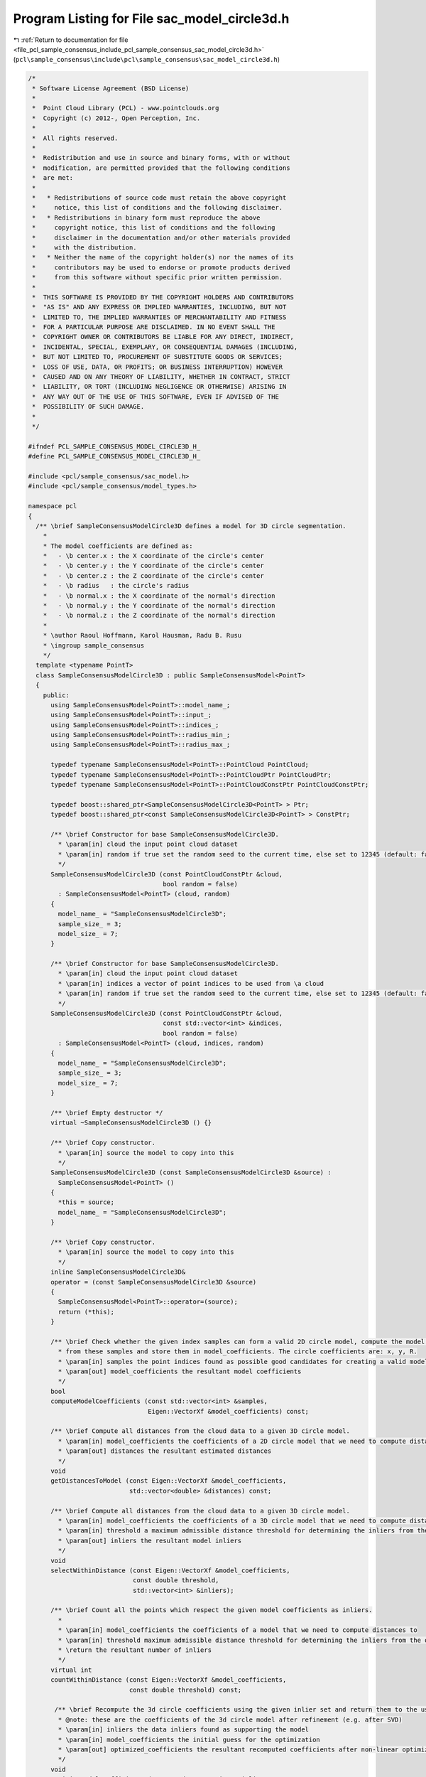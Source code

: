 
.. _program_listing_file_pcl_sample_consensus_include_pcl_sample_consensus_sac_model_circle3d.h:

Program Listing for File sac_model_circle3d.h
=============================================

|exhale_lsh| :ref:`Return to documentation for file <file_pcl_sample_consensus_include_pcl_sample_consensus_sac_model_circle3d.h>` (``pcl\sample_consensus\include\pcl\sample_consensus\sac_model_circle3d.h``)

.. |exhale_lsh| unicode:: U+021B0 .. UPWARDS ARROW WITH TIP LEFTWARDS

.. code-block:: cpp

   /*
    * Software License Agreement (BSD License)
    *
    *  Point Cloud Library (PCL) - www.pointclouds.org
    *  Copyright (c) 2012-, Open Perception, Inc.
    *
    *  All rights reserved.
    *
    *  Redistribution and use in source and binary forms, with or without
    *  modification, are permitted provided that the following conditions
    *  are met:
    *
    *   * Redistributions of source code must retain the above copyright
    *     notice, this list of conditions and the following disclaimer.
    *   * Redistributions in binary form must reproduce the above
    *     copyright notice, this list of conditions and the following
    *     disclaimer in the documentation and/or other materials provided
    *     with the distribution.
    *   * Neither the name of the copyright holder(s) nor the names of its
    *     contributors may be used to endorse or promote products derived
    *     from this software without specific prior written permission.
    *
    *  THIS SOFTWARE IS PROVIDED BY THE COPYRIGHT HOLDERS AND CONTRIBUTORS
    *  "AS IS" AND ANY EXPRESS OR IMPLIED WARRANTIES, INCLUDING, BUT NOT
    *  LIMITED TO, THE IMPLIED WARRANTIES OF MERCHANTABILITY AND FITNESS
    *  FOR A PARTICULAR PURPOSE ARE DISCLAIMED. IN NO EVENT SHALL THE
    *  COPYRIGHT OWNER OR CONTRIBUTORS BE LIABLE FOR ANY DIRECT, INDIRECT,
    *  INCIDENTAL, SPECIAL, EXEMPLARY, OR CONSEQUENTIAL DAMAGES (INCLUDING,
    *  BUT NOT LIMITED TO, PROCUREMENT OF SUBSTITUTE GOODS OR SERVICES;
    *  LOSS OF USE, DATA, OR PROFITS; OR BUSINESS INTERRUPTION) HOWEVER
    *  CAUSED AND ON ANY THEORY OF LIABILITY, WHETHER IN CONTRACT, STRICT
    *  LIABILITY, OR TORT (INCLUDING NEGLIGENCE OR OTHERWISE) ARISING IN
    *  ANY WAY OUT OF THE USE OF THIS SOFTWARE, EVEN IF ADVISED OF THE
    *  POSSIBILITY OF SUCH DAMAGE.
    *
    */
   
   #ifndef PCL_SAMPLE_CONSENSUS_MODEL_CIRCLE3D_H_
   #define PCL_SAMPLE_CONSENSUS_MODEL_CIRCLE3D_H_
   
   #include <pcl/sample_consensus/sac_model.h>
   #include <pcl/sample_consensus/model_types.h>
   
   namespace pcl
   {
     /** \brief SampleConsensusModelCircle3D defines a model for 3D circle segmentation.
       *
       * The model coefficients are defined as:
       *   - \b center.x : the X coordinate of the circle's center
       *   - \b center.y : the Y coordinate of the circle's center
       *   - \b center.z : the Z coordinate of the circle's center 
       *   - \b radius   : the circle's radius
       *   - \b normal.x : the X coordinate of the normal's direction 
       *   - \b normal.y : the Y coordinate of the normal's direction 
       *   - \b normal.z : the Z coordinate of the normal's direction 
       *
       * \author Raoul Hoffmann, Karol Hausman, Radu B. Rusu
       * \ingroup sample_consensus
       */
     template <typename PointT>
     class SampleConsensusModelCircle3D : public SampleConsensusModel<PointT>
     {
       public:
         using SampleConsensusModel<PointT>::model_name_;
         using SampleConsensusModel<PointT>::input_;
         using SampleConsensusModel<PointT>::indices_;
         using SampleConsensusModel<PointT>::radius_min_;
         using SampleConsensusModel<PointT>::radius_max_;
   
         typedef typename SampleConsensusModel<PointT>::PointCloud PointCloud;
         typedef typename SampleConsensusModel<PointT>::PointCloudPtr PointCloudPtr;
         typedef typename SampleConsensusModel<PointT>::PointCloudConstPtr PointCloudConstPtr;
   
         typedef boost::shared_ptr<SampleConsensusModelCircle3D<PointT> > Ptr;
         typedef boost::shared_ptr<const SampleConsensusModelCircle3D<PointT> > ConstPtr;
   
         /** \brief Constructor for base SampleConsensusModelCircle3D.
           * \param[in] cloud the input point cloud dataset
           * \param[in] random if true set the random seed to the current time, else set to 12345 (default: false)
           */
         SampleConsensusModelCircle3D (const PointCloudConstPtr &cloud,
                                       bool random = false) 
           : SampleConsensusModel<PointT> (cloud, random)
         {
           model_name_ = "SampleConsensusModelCircle3D";
           sample_size_ = 3;
           model_size_ = 7;
         }
   
         /** \brief Constructor for base SampleConsensusModelCircle3D.
           * \param[in] cloud the input point cloud dataset
           * \param[in] indices a vector of point indices to be used from \a cloud
           * \param[in] random if true set the random seed to the current time, else set to 12345 (default: false)
           */
         SampleConsensusModelCircle3D (const PointCloudConstPtr &cloud, 
                                       const std::vector<int> &indices,
                                       bool random = false) 
           : SampleConsensusModel<PointT> (cloud, indices, random)
         {
           model_name_ = "SampleConsensusModelCircle3D";
           sample_size_ = 3;
           model_size_ = 7;
         }
         
         /** \brief Empty destructor */
         virtual ~SampleConsensusModelCircle3D () {}
   
         /** \brief Copy constructor.
           * \param[in] source the model to copy into this
           */
         SampleConsensusModelCircle3D (const SampleConsensusModelCircle3D &source) :
           SampleConsensusModel<PointT> ()
         {
           *this = source;
           model_name_ = "SampleConsensusModelCircle3D";
         }
   
         /** \brief Copy constructor.
           * \param[in] source the model to copy into this
           */
         inline SampleConsensusModelCircle3D&
         operator = (const SampleConsensusModelCircle3D &source)
         {
           SampleConsensusModel<PointT>::operator=(source);
           return (*this);
         }
   
         /** \brief Check whether the given index samples can form a valid 2D circle model, compute the model coefficients
           * from these samples and store them in model_coefficients. The circle coefficients are: x, y, R.
           * \param[in] samples the point indices found as possible good candidates for creating a valid model
           * \param[out] model_coefficients the resultant model coefficients
           */
         bool
         computeModelCoefficients (const std::vector<int> &samples,
                                   Eigen::VectorXf &model_coefficients) const;
   
         /** \brief Compute all distances from the cloud data to a given 3D circle model.
           * \param[in] model_coefficients the coefficients of a 2D circle model that we need to compute distances to
           * \param[out] distances the resultant estimated distances
           */
         void
         getDistancesToModel (const Eigen::VectorXf &model_coefficients,
                              std::vector<double> &distances) const;
   
         /** \brief Compute all distances from the cloud data to a given 3D circle model.
           * \param[in] model_coefficients the coefficients of a 3D circle model that we need to compute distances to
           * \param[in] threshold a maximum admissible distance threshold for determining the inliers from the outliers
           * \param[out] inliers the resultant model inliers
           */
         void
         selectWithinDistance (const Eigen::VectorXf &model_coefficients,
                               const double threshold,
                               std::vector<int> &inliers);
   
         /** \brief Count all the points which respect the given model coefficients as inliers.
           *
           * \param[in] model_coefficients the coefficients of a model that we need to compute distances to
           * \param[in] threshold maximum admissible distance threshold for determining the inliers from the outliers
           * \return the resultant number of inliers
           */
         virtual int
         countWithinDistance (const Eigen::VectorXf &model_coefficients,
                              const double threshold) const;
   
          /** \brief Recompute the 3d circle coefficients using the given inlier set and return them to the user.
           * @note: these are the coefficients of the 3d circle model after refinement (e.g. after SVD)
           * \param[in] inliers the data inliers found as supporting the model
           * \param[in] model_coefficients the initial guess for the optimization
           * \param[out] optimized_coefficients the resultant recomputed coefficients after non-linear optimization
           */
         void
         optimizeModelCoefficients (const std::vector<int> &inliers,
                                    const Eigen::VectorXf &model_coefficients,
                                    Eigen::VectorXf &optimized_coefficients) const;
   
         /** \brief Create a new point cloud with inliers projected onto the 3d circle model.
           * \param[in] inliers the data inliers that we want to project on the 3d circle model
           * \param[in] model_coefficients the coefficients of a 3d circle model
           * \param[out] projected_points the resultant projected points
           * \param[in] copy_data_fields set to true if we need to copy the other data fields
           */
         void
         projectPoints (const std::vector<int> &inliers,
                        const Eigen::VectorXf &model_coefficients,
                        PointCloud &projected_points,
                        bool copy_data_fields = true) const;
   
         /** \brief Verify whether a subset of indices verifies the given 3d circle model coefficients.
           * \param[in] indices the data indices that need to be tested against the 3d circle model
           * \param[in] model_coefficients the 3d circle model coefficients
           * \param[in] threshold a maximum admissible distance threshold for determining the inliers from the outliers
           */
         bool
         doSamplesVerifyModel (const std::set<int> &indices,
                               const Eigen::VectorXf &model_coefficients,
                               const double threshold) const;
   
         /** \brief Return an unique id for this model (SACMODEL_CIRCLE3D). */
         inline pcl::SacModel
         getModelType () const { return (SACMODEL_CIRCLE3D); }
   
       protected:
         using SampleConsensusModel<PointT>::sample_size_;
         using SampleConsensusModel<PointT>::model_size_;
   
         /** \brief Check whether a model is valid given the user constraints.
           * \param[in] model_coefficients the set of model coefficients
           */
         virtual bool
         isModelValid (const Eigen::VectorXf &model_coefficients) const;
   
         /** \brief Check if a sample of indices results in a good sample of points indices.
           * \param[in] samples the resultant index samples
           */
         bool
         isSampleGood(const std::vector<int> &samples) const;
   
       private:
         /** \brief Functor for the optimization function */
         struct OptimizationFunctor : pcl::Functor<double>
         {
           /** Functor constructor
             * \param[in] indices the indices of data points to evaluate
             * \param[in] estimator pointer to the estimator object
             */
           OptimizationFunctor (const pcl::SampleConsensusModelCircle3D<PointT> *model, const std::vector<int>& indices) :
             pcl::Functor<double> (indices.size ()), model_ (model), indices_ (indices) {}
   
          /** Cost function to be minimized
            * \param[in] x the variables array
            * \param[out] fvec the resultant functions evaluations
            * \return 0
            */
           int operator() (const Eigen::VectorXd &x, Eigen::VectorXd &fvec) const
           {
             for (int i = 0; i < values (); ++i)
             {
               // what i have:
               // P : Sample Point
               Eigen::Vector3d P (model_->input_->points[indices_[i]].x, model_->input_->points[indices_[i]].y, model_->input_->points[indices_[i]].z);
               // C : Circle Center
               Eigen::Vector3d C (x[0], x[1], x[2]);
               // N : Circle (Plane) Normal
               Eigen::Vector3d N (x[4], x[5], x[6]);
               // r : Radius
               double r = x[3];
   
               Eigen::Vector3d helperVectorPC = P - C;
               // 1.1. get line parameter
               //float lambda = (helperVectorPC.dot(N)) / N.squaredNorm() ;
               double lambda = (-(helperVectorPC.dot (N))) / N.dot (N);
               // Projected Point on plane
               Eigen::Vector3d P_proj = P + lambda * N;
               Eigen::Vector3d helperVectorP_projC = P_proj - C;
   
               // K : Point on Circle
               Eigen::Vector3d K = C + r * helperVectorP_projC.normalized ();
               Eigen::Vector3d distanceVector =  P - K;
   
               fvec[i] = distanceVector.norm ();
             }
             return (0);
           }
   
           const pcl::SampleConsensusModelCircle3D<PointT> *model_;
           const std::vector<int> &indices_;
         };
     };
   }
   
   #ifdef PCL_NO_PRECOMPILE
   #include <pcl/sample_consensus/impl/sac_model_circle3d.hpp>
   #endif
   
   #endif  //#ifndef PCL_SAMPLE_CONSENSUS_MODEL_CIRCLE3D_H_
